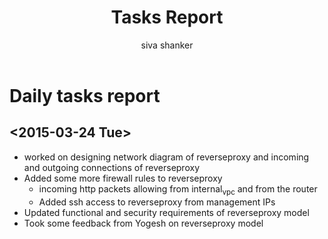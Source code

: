#+TITLE: Tasks Report 
#+Author: siva shanker
#+Email: shankar@vlabs.ac.in
* Daily tasks report 
** <2015-03-24 Tue>
- worked on designing network diagram of reverseproxy and incoming
  and outgoing connections of reverseproxy
- Added some more firewall rules to reverseproxy 
  + incoming http packets allowing from internal_vpc and from the
    router
  + Added ssh access to reverseproxy from management IPs
- Updated functional and security requirements of reverseproxy model
- Took some feedback from Yogesh on reverseproxy model
